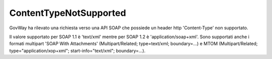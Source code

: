 .. _errori_400_ContentTypeNotSupported:

ContentTypeNotSupported
-----------------------

GovWay ha rilevato una richiesta verso una API SOAP che possiede un header http 'Content-Type' non supportato. 

Il valore supportato per SOAP 1.1 è 'text/xml' mentre per SOAP 1.2 è 'application/soap+xml'. Sono supportati anche i formati multipart 'SOAP With Attachments' (Multipart/Related; type=text/xml; boundary=...) e MTOM (Multipart/Related; type="application/xop+xml"; start-info="text/xml"; boundary=...).

